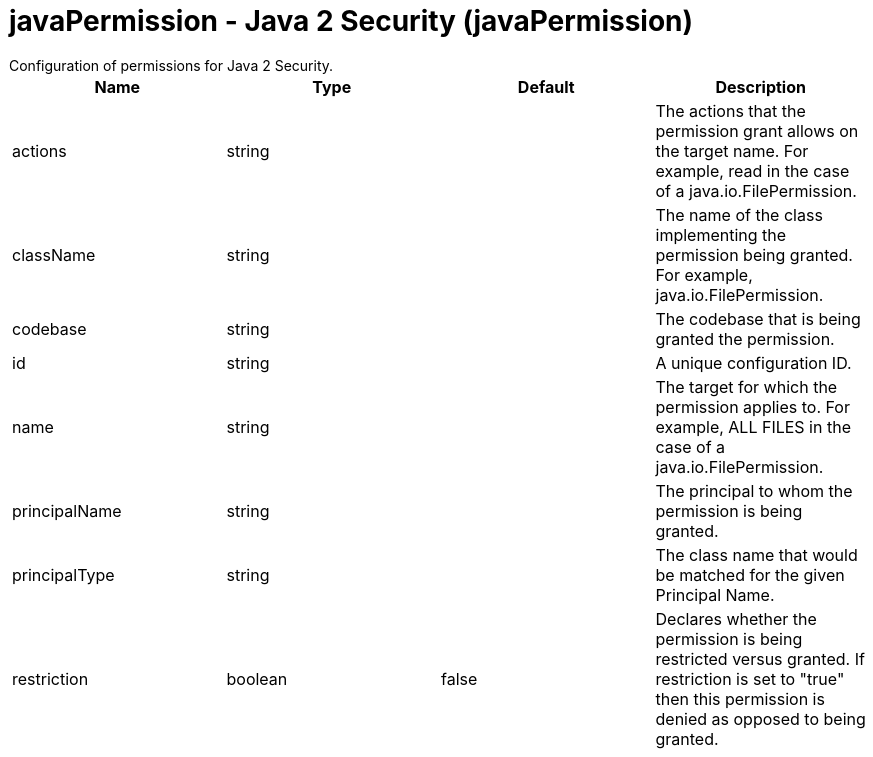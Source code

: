 = javaPermission - Java 2 Security (javaPermission)
:nofooter:
Configuration of permissions for Java 2 Security.

[cols="a,a,a,a",width="100%"]
|===
|Name|Type|Default|Description

|actions

|string

|

|The actions that the permission grant allows on the target name.  For example, read in the case of a java.io.FilePermission.

|className

|string

|

|The name of the class implementing the permission being granted. For example, java.io.FilePermission.

|codebase

|string

|

|The codebase that is being granted the permission.

|id

|string

|

|A unique configuration ID.

|name

|string

|

|The target for which the permission applies to.  For example, ALL FILES in the case of a java.io.FilePermission.

|principalName

|string

|

|The principal to whom the permission is being granted.

|principalType

|string

|

|The class name that would be matched for the given Principal Name.

|restriction

|boolean

|false

|Declares whether the permission is being restricted versus granted.  If restriction is set to "true" then this permission is denied as opposed to being granted.
|===
